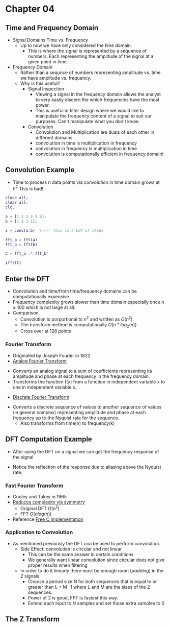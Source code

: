 #+LATEX_HEADER: \usepackage{graphicx}

* Chapter 04
** Time and Frequency Domain
- Signal Domains Time vs. Frequency
  - Up to now we have only considered the time domain.
    - This is where the signal is represented by a sequence of numbers.  Each representing the amplitude of the signal at a given point in time.
- Frequency Domain
  - Rather than a sequnce of numbers representing amplitude vs. time we have amplitude vs. frequency.
  - Why is this useful?
    - Signal Inspection
      - Viewing a signal in the frequency domain allows the analyst to very easily discern the which frequencies have the most power.
      - This is useful in filter design where we would like to manipulate the frequency content of a signal to suit our purposes.  Can't manipulate what you don't know.
    - Convolution
      - Convolution and Multiplication are duals of each other in different domains
      - convolution in time is multiplication in frequency
      - convolution in frequency is multiplication in time
      - convolution is computationally efficient in frequency domain!
[[../Notes/images/time_freq_plot.png]]

** Convolution Example
- Time to process n data points via convolution in time domain grows at $n^{2}$ This is bad!
#+begin_src matlab :session
close all; 
clear all;
clc;

a = [1 2 3 4 5 6];
b = [1 1 1 1];

z = conv(a,b)  % <-- This is a LOT of steps

fft_a = fft(a)
fft_b = fft(b)

C = fft_a .* fft_b'

ifft(C)

#+end_src

#+RESULTS:
#+begin_example
close all;
clear all;
clc;

a = [1 2 3 4 5 6];
b = [1 1 1 1];

z = conv(a,b)  % <-- This is a LOT of steps

z =

     1     3     6    10    14    18    15    11     6

fft_a = fft(a)

fft_a =

  Columns 1 through 4

  21.0000 + 0.0000i  -3.0000 + 5.1962i  -3.0000 + 1.7321i  -3.0000 + 0.0000i

  Columns 5 through 6

  -3.0000 - 1.7321i  -3.0000 - 5.1962i
fft_b = fft(b)

fft_b =

     4     0     0     0

C = fft_a .* fft_b'

C =

  Columns 1 through 4

  84.0000 + 0.0000i -12.0000 +20.7846i -12.0000 + 6.9282i -12.0000 + 0.0000i
   0.0000 + 0.0000i   0.0000 + 0.0000i   0.0000 + 0.0000i   0.0000 + 0.0000i
   0.0000 + 0.0000i   0.0000 + 0.0000i   0.0000 + 0.0000i   0.0000 + 0.0000i
   0.0000 + 0.0000i   0.0000 + 0.0000i   0.0000 + 0.0000i   0.0000 + 0.0000i

  Columns 5 through 6

 -12.0000 - 6.9282i -12.0000 -20.7846i
   0.0000 + 0.0000i   0.0000 + 0.0000i
   0.0000 + 0.0000i   0.0000 + 0.0000i
   0.0000 + 0.0000i   0.0000 + 0.0000i

ifft(C)

ans =

  Columns 1 through 4

  21.0000 + 0.0000i  -3.0000 + 5.1962i  -3.0000 + 1.7321i  -3.0000 + 0.0000i
  21.0000 + 0.0000i  -3.0000 + 5.1962i  -3.0000 + 1.7321i  -3.0000 + 0.0000i
  21.0000 + 0.0000i  -3.0000 + 5.1962i  -3.0000 + 1.7321i  -3.0000 + 0.0000i
  21.0000 + 0.0000i  -3.0000 + 5.1962i  -3.0000 + 1.7321i  -3.0000 + 0.0000i

  Columns 5 through 6

  -3.0000 - 1.7321i  -3.0000 - 5.1962i
  -3.0000 - 1.7321i  -3.0000 - 5.1962i
  -3.0000 - 1.7321i  -3.0000 - 5.1962i
  -3.0000 - 1.7321i  -3.0000 - 5.1962i
'org_babel_eoe'

ans =

    'org_babel_eoe'
#+end_example

** Enter the DFT
- Convolution and time/from time/frequency domains can be computationally expensive
- Frequency complexity grows slower than time domain especially once n $\geq$ 100 which is not large at all.
- Comparison
  - Convolution is porportional to $n^2$ and written as $O(n^2)$
  - The transform method is computationally $O(n*log_{2}(n))$
  - Cross over at 128 points
*** Fourier Transform
- Originated by Joseph Fourier in 1822
- [[https://betterexplained.com/articles/an-interactive-guide-to-the-fourier-transform/][Analog Fourier Transform]]
\begin{equation}
F(s) = \int_{- \infty}^{\infty} e^{-2\pi jxs}dx
\end{equation}
  - Converts an analog signal to a sum of coefficients representing its amplitude and phase at each frequency in the frequency domain.
  - Transforms the function f(x) from a function in independent variable x to one in independent variable s.
- [[http://mathworld.wolfram.com/DiscreteFourierTransform.html][Discrete Fourier Transform]]
\begin{equation}
X_{k} = \sum_{n=0}^{N-1} x_{n} e^{\frac{-2\pi i k n}{N}}
\end{equation}

\begin{equation}
x_{n} = \frac{1}{N} \sum_{k=0}^{N-1} X_{k} e^{\frac{2\pi i k n}{N}}
\end{equation}
  - Converts a discrete sequence of values to another sequence of values (in general complex) representing amplitude and phase at each frequency up to the Nyquist rate for the sequence.
    - Also transforms from time(n) to frequency(k)
** DFT Computation Example
- After using the DFT on a signal we can get the frequency response of the signal
\begin{equation}
|X_{k}| = \sqrt{Re(X_{k})^{2} + Im(X_{k})^{2}}
\end{equation}

\begin{equation}
\theta_{k} = tan^{-1}\frac{ Im(X_{k}) } {Re(X_{k})}
\end{equation}

- Notice the reflection of the response due to aliasing above the Nyquist rate.
*** Fast Fourier Transform
- Cooley and Tukey in 1965
- [[https://en.wikipedia.org/wiki/Fast_Fourier_transform][Reduces complexity via symmetry]]
  - Original DFT $O(n^2)$
  - FFT $O(nlog(n))$
- Reference [[http://www.fftw.org][Free C Implementation]]

*** Application to Convolution
- As mentioned previously the DFT cna be used to perform convolution.
  - Side Effect: convolution is circular and not linear
    - This can be the same answer in certain conditions
    - We generally want linear convolution since circular does not give proper results when filtering
  - In order to do it linearly there must be enough room (/padding/) in the 2 signals
    - Choose a period size N for both sequences that is equal to or greater than L + M -1 where L and M are the sizes of the 2 sequences.
    - Power of 2 is good, FFT is fastest this way.
    - Extend each input to N samples and set those extra samples to 0
** The Z Transform
